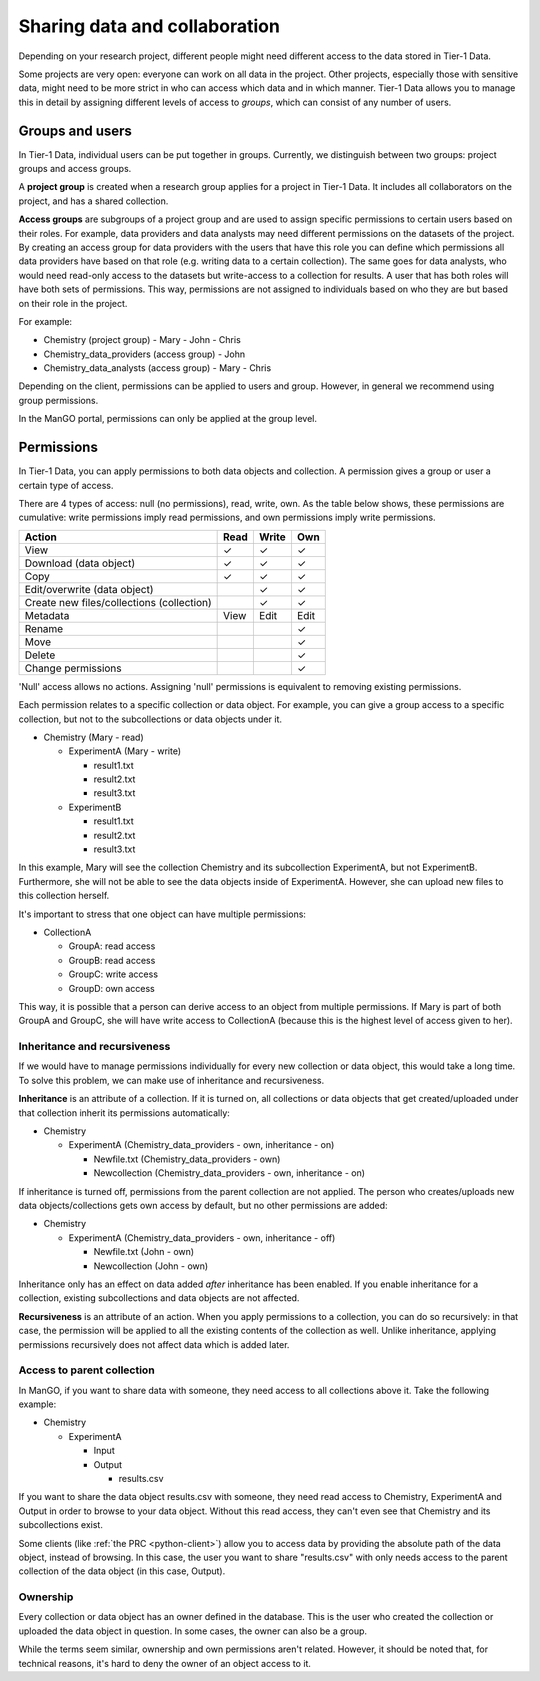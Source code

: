 .. _collaboration: 

##############################
Sharing data and collaboration
##############################

Depending on your research project, different people might need different access to the data stored in Tier-1 Data.

Some projects are very open: everyone can work on all data in the project.  
Other projects, especially those with sensitive data, might need to be more strict in who can access which data and in which manner.
Tier-1 Data allows you to manage this in detail by assigning different levels of access to *groups*, which can consist of any number of users.

****************
Groups and users
****************
In Tier-1 Data, individual users can be put together in groups. 
Currently, we distinguish between two groups: project groups and access groups.  

A **project group** is created when a research group applies for a project in Tier-1 Data.
It includes all collaborators on the project, and has a shared collection.

**Access groups** are subgroups of a project group and are used to assign specific permissions to certain users based on their roles.
For example, data providers and data analysts may need different permissions on the datasets of the project. By creating an access group for data providers
with the users that have this role you can define which permissions all data providers have based on that role (e.g. writing data to a certain collection).
The same goes for data analysts, who would need read-only access to the datasets but write-access to a collection for results.
A user that has both roles will have both sets of permissions. This way, permissions are not assigned to individuals based on who they are but based on their role in the project.

For example:

- Chemistry (project group)  
  - Mary
  - John
  - Chris
- Chemistry_data_providers (access group)  
  - John
- Chemistry_data_analysts (access group)  
  - Mary
  - Chris 

Depending on the client, permissions can be applied to users and group.
However, in general we recommend using group permissions.

In the ManGO portal, permissions can only be applied at the group level.

***********
Permissions
***********

In Tier-1 Data, you can apply permissions to both data objects and collection.  
A permission gives a group or user a certain type of access.

There are 4 types of access: null (no permissions), read, write, own. As the table below shows,
these permissions are cumulative: write permissions imply read permissions, and own permissions imply write permissions.

.. list-table:: 
   :header-rows: 1

   * - Action
     - Read
     - Write
     - Own
   * - View
     - ✓
     - ✓
     - ✓
   * - Download (data object)
     - ✓
     - ✓
     - ✓
   * - Copy
     - ✓
     - ✓
     - ✓
   * - Edit/overwrite (data object)
     -
     - ✓
     - ✓
   * - Create new files/collections (collection)
     -
     - ✓
     - ✓
   * - Metadata
     - View
     - Edit
     - Edit
   * - Rename
     - 
     - 
     - ✓
   * - Move
     - 
     - 
     - ✓
   * - Delete
     - 
     - 
     - ✓
   * - Change permissions
     -
     -
     - ✓


'Null' access allows no actions. Assigning 'null' permissions is equivalent to removing existing permissions. 
    
Each permission relates to a specific collection or data object.  
For example, you can give a group access to a specific collection, but not to the subcollections or data objects under it.

- Chemistry (Mary - read)

  - ExperimentA (Mary - write)

    - result1.txt 
    - result2.txt 
    - result3.txt

  - ExperimentB

    - result1.txt 
    - result2.txt
    - result3.txt

In this example, Mary will see the collection Chemistry and its subcollection ExperimentA, but not ExperimentB.
Furthermore, she will not be able to see the data objects inside of ExperimentA.
However, she can upload new files to this collection herself. 

It's important to stress that one object can have multiple permissions:

- CollectionA

  - GroupA: read access
  - GroupB: read access
  - GroupC: write access
  - GroupD: own access

This way, it is possible that a person can derive access to an object from multiple permissions.
If Mary is part of both GroupA and GroupC, she will have write access to CollectionA (because this is the highest level of access given to her).  


Inheritance and recursiveness
=============================

If we would have to manage permissions individually for every new collection or data object, this would take a long time.
To solve this problem, we can make use of inheritance and recursiveness.

**Inheritance** is an attribute of a collection. If it is turned on, all collections or data objects that get created/uploaded under that collection inherit its permissions automatically:

- Chemistry

  - ExperimentA (Chemistry_data_providers - own, inheritance - on)

    - Newfile.txt (Chemistry_data_providers - own)
    - Newcollection (Chemistry_data_providers - own, inheritance - on)

If inheritance is turned off, permissions from the parent collection are not applied.
The person who creates/uploads new data objects/collections gets own access by default, but no other permissions are added:

- Chemistry

  - ExperimentA (Chemistry_data_providers - own, inheritance - off)

    - Newfile.txt (John - own)
    - Newcollection (John - own)

Inheritance only has an effect on data added *after* inheritance has been enabled.
If you enable inheritance for a collection, existing subcollections and data objects are not affected.

**Recursiveness** is an attribute of an action. When you apply permissions to a collection, you can do so recursively:
in that case, the permission will be applied to all the existing contents of the collection as well.
Unlike inheritance, applying permissions recursively does not affect data which is added later.

Access to parent collection
===========================

In ManGO, if you want to share data with someone, they need access to all collections above it. Take the following example:

- Chemistry

  - ExperimentA

    - Input
    - Output

      - results.csv 

If you want to share the data object results.csv with someone, they need read access to Chemistry, ExperimentA and Output in order to browse to your data object.
Without this read access, they can't even see that Chemistry and its subcollections exist.

Some clients (like :ref:`the PRC <python-client>`) allow you to access data by providing the absolute path of the data object, instead of browsing.  
In this case, the user you want to share "results.csv" with only needs access to the parent collection of the data object (in this case, Output).


Ownership
=========

Every collection or data object has an owner defined in the database.  
This is the user who created the collection or uploaded the data object in question.
In some cases, the owner can also be a group. 

While the terms seem similar, ownership and own permissions aren't related. 
However, it should be noted that, for technical reasons, it's hard to deny the owner of an object access to it.  

